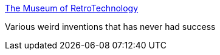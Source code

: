 :jbake-type: post
:jbake-status: published
:jbake-title: The Museum of RetroTechnology
:jbake-tags: science,bizarre,invention,_mois_avr.,_année_2005
:jbake-date: 2005-04-11
:jbake-depth: ../
:jbake-uri: shaarli/1113243626000.adoc
:jbake-source: https://nicolas-delsaux.hd.free.fr/Shaarli?searchterm=http%3A%2F%2Fwww.dself.dsl.pipex.com%2FMUSEUM%2Fmuseum.htm&searchtags=science+bizarre+invention+_mois_avr.+_ann%C3%A9e_2005
:jbake-style: shaarli

http://www.dself.dsl.pipex.com/MUSEUM/museum.htm[The Museum of RetroTechnology]

Various weird inventions that has never had success
